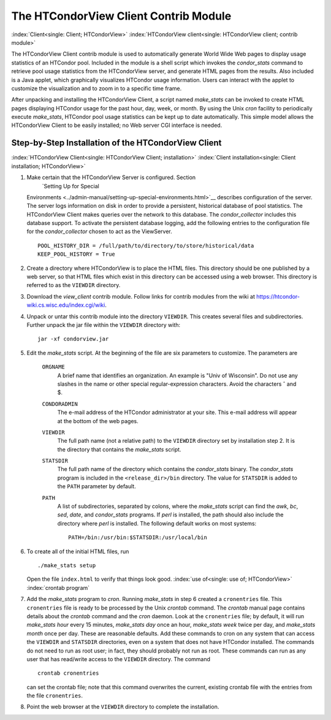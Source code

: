      

The HTCondorView Client Contrib Module
======================================

:index:`Client<single: Client; HTCondorView>`
:index:`HTCondorView client<single: HTCondorView client; contrib module>`

The HTCondorView Client contrib module is used to automatically generate
World Wide Web pages to display usage statistics of an HTCondor pool.
Included in the module is a shell script which invokes the
*condor_stats* command to retrieve pool usage statistics from the
HTCondorView server, and generate HTML pages from the results. Also
included is a Java applet, which graphically visualizes HTCondor usage
information. Users can interact with the applet to customize the
visualization and to zoom in to a specific time frame.

After unpacking and installing the HTCondorView Client, a script named
*make_stats* can be invoked to create HTML pages displaying HTCondor
usage for the past hour, day, week, or month. By using the Unix *cron*
facility to periodically execute *make_stats*, HTCondor pool usage
statistics can be kept up to date automatically. This simple model
allows the HTCondorView Client to be easily installed; no Web server CGI
interface is needed.

Step-by-Step Installation of the HTCondorView Client
----------------------------------------------------

:index:`HTCondorView Client<single: HTCondorView Client; installation>`
:index:`Client installation<single: Client installation; HTCondorView>`

#. Make certain that the HTCondorView Server is configured. Section
    `Setting Up for Special
   Environments <../admin-manual/setting-up-special-environments.html>`__
   describes configuration of the server. The server logs information on
   disk in order to provide a persistent, historical database of pool
   statistics. The HTCondorView Client makes queries over the network to
   this database. The *condor_collector* includes this database
   support. To activate the persistent database logging, add the
   following entries to the configuration file for the
   *condor_collector* chosen to act as the ViewServer.

   ::

           POOL_HISTORY_DIR = /full/path/to/directory/to/store/historical/data 
           KEEP_POOL_HISTORY = True

#. Create a directory where HTCondorView is to place the HTML files.
   This directory should be one published by a web server, so that HTML
   files which exist in this directory can be accessed using a web
   browser. This directory is referred to as the ``VIEWDIR`` directory.
#. Download the *view_client* contrib module. Follow links for contrib
   modules from the wiki at
   `https://htcondor-wiki.cs.wisc.edu/index.cgi/wiki <https://htcondor-wiki.cs.wisc.edu/index.cgi/wiki>`__.
#. Unpack or untar this contrib module into the directory ``VIEWDIR``.
   This creates several files and subdirectories. Further unpack the jar
   file within the ``VIEWDIR`` directory with:

   ::

         jar -xf condorview.jar

#. Edit the *make_stats* script. At the beginning of the file are six
   parameters to customize. The parameters are

    ``ORGNAME``
       A brief name that identifies an organization. An example is "Univ
       of Wisconsin". Do not use any slashes in the name or other
       special regular-expression characters. Avoid the characters ˆ and $.
    ``CONDORADMIN``
       The e-mail address of the HTCondor administrator at your site.
       This e-mail address will appear at the bottom of the web pages.
    ``VIEWDIR``
       The full path name (not a relative path) to the ``VIEWDIR``
       directory set by installation step 2. It is the directory that
       contains the *make_stats* script.
    ``STATSDIR``
       The full path name of the directory which contains the
       *condor_stats* binary. The *condor_stats* program is included
       in the ``<release_dir>/bin`` directory. The value for
       ``STATSDIR`` is added to the ``PATH`` parameter by default.
    ``PATH``
       A list of subdirectories, separated by colons, where the
       *make_stats* script can find the *awk*, *bc*, *sed*, *date*, and
       *condor_stats* programs. If *perl* is installed, the path should
       also include the directory where *perl* is installed. The
       following default works on most systems:

       ::

                   PATH=/bin:/usr/bin:$STATSDIR:/usr/local/bin 
                   

#. To create all of the initial HTML files, run

   ::

               ./make_stats setup

   Open the file ``index.html`` to verify that things look good.
   :index:`use of<single: use of; HTCondorView>` :index:`crontab program`

#. Add the *make_stats* program to *cron*. Running *make_stats* in
   step 6 created a ``cronentries`` file. This ``cronentries`` file is
   ready to be processed by the Unix *crontab* command. The *crontab*
   manual page contains details about the *crontab* command and the
   *cron* daemon. Look at the ``cronentries`` file; by default, it will
   run *make_stats* *hour* every 15 minutes, *make_stats* *day* once
   an hour, *make_stats* *week* twice per day, and *make_stats*
   *month* once per day. These are reasonable defaults. Add these
   commands to cron on any system that can access the ``VIEWDIR`` and
   ``STATSDIR`` directories, even on a system that does not have
   HTCondor installed. The commands do not need to run as root user; in
   fact, they should probably not run as root. These commands can run as
   any user that has read/write access to the ``VIEWDIR`` directory. The
   command

   ::

         crontab cronentries

   can set the crontab file; note that this command overwrites the
   current, existing crontab file with the entries from the file
   ``cronentries``.

#. Point the web browser at the ``VIEWDIR`` directory to complete the
   installation.